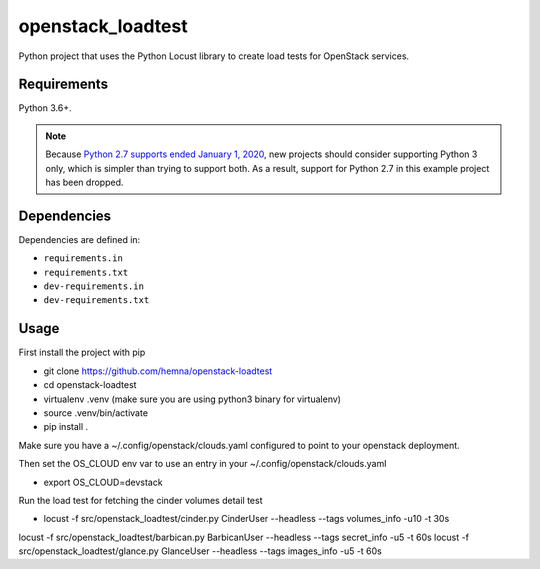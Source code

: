 openstack_loadtest
==================

.. image:: https://github.com/hemna/openstack-loadtest/workflows/python/badge.svg
    :target: https://github.com/hemna/openstack-loadtest/actions

.. image:: https://img.shields.io/badge/code%20style-black-000000.svg
    :target: https://black.readthedocs.io/en/stable/

.. image:: https://img.shields.io/badge/%20imports-isort-%231674b1?style=flat&labelColor=ef8336
    :target: https://timothycrosley.github.io/isort/

Python project that uses the Python Locust library to create load tests for
OpenStack services.

Requirements
------------

Python 3.6+.

.. note::

    Because `Python 2.7 supports ended January 1, 2020 <https://pythonclock.org/>`_, new projects
    should consider supporting Python 3 only, which is simpler than trying to support both.
    As a result, support for Python 2.7 in this example project has been dropped.

Dependencies
------------

Dependencies are defined in:

- ``requirements.in``

- ``requirements.txt``

- ``dev-requirements.in``

- ``dev-requirements.txt``


Usage
-----


First install the project with pip

* git clone https://github.com/hemna/openstack-loadtest
* cd openstack-loadtest
* virtualenv .venv
  (make sure you are using python3 binary for virtualenv)
* source .venv/bin/activate
* pip install .


Make sure you have a ~/.config/openstack/clouds.yaml configured to point
to your openstack deployment.

Then set the OS_CLOUD env var to use an entry in your ~/.config/openstack/clouds.yaml

* export OS_CLOUD=devstack

Run the load test for fetching the cinder volumes detail test

*  locust -f src/openstack_loadtest/cinder.py CinderUser --headless --tags volumes_info -u10 -t 30s


locust -f src/openstack_loadtest/barbican.py BarbicanUser --headless --tags secret_info -u5 -t 60s
locust -f src/openstack_loadtest/glance.py GlanceUser --headless --tags images_info -u5 -t 60s
